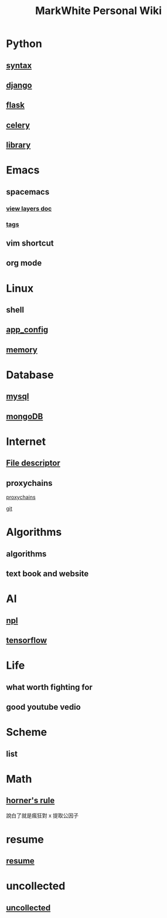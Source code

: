 #+TITLE: MarkWhite Personal Wiki
#+HTML_HEAD: <link rel="stylesheet" href="http://markwh1te.github.io/org.css" type="text/css" >
#+OPTIONS: toc:nil ^:nil 

* Python
** [[file:syntax.org][syntax]]
** [[file:django.org][django]]
** [[file:flask.org][flask]]
** [[file:celery.org][celery]]
** [[file:library.org][library]]
* Emacs
** spacemacs
*** [[https://github.com/syl20bnr/spacemacs/tree/master/layers][view layers doc]]
*** [[https://github.com/syl20bnr/spacemacs/tree/master/layers/%2Btags][tags]]
** vim shortcut
** org mode
* Linux 
** shell
** [[file:app_config.org][app_config]]
** [[http://stackoverflow.com/questions/5656530/how-to-use-shared-memory-with-linux-in-c][memory]]
* Database
** [[file:mysql.org][mysql]]
** [[file:mongodb.org][mongoDB]]
* Internet
** [[https://zh.wikipedia.org/wiki/%E6%96%87%E4%BB%B6%E6%8F%8F%E8%BF%B0%E7%AC%A6][File descriptor]]
** proxychains
**** [[http://huifeng.me/2015/08/23/ProxyChains-NG-4-OSX-Setting/][proxychains]]
**** [[https://github.com/rofl0r/proxychains-ng][git]]
* Algorithms
** algorithms
** text book and website
* AI
** [[file:npl.org][npl]]
** [[file:tensorflow.org][tensorflow]]
* Life
** what worth fighting for
** good youtube vedio
* Scheme
** list 
* Math
** [[https://en.wikipedia.org/wiki/Horner%27s_method][horner's rule]]
   說白了就是瘋狂對 x 提取公因子
* resume
** [[file:resume.org][resume]]
* uncollected
** [[file:uncollected.org][uncollected]]
